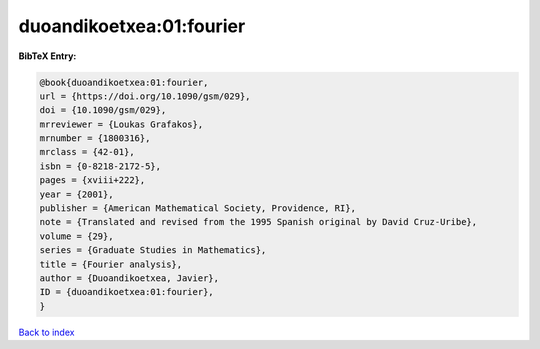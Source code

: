 duoandikoetxea:01:fourier
=========================

.. :cite:t:`duoandikoetxea:01:fourier`

.. bibliography:: ../../All.bib

**BibTeX Entry:**

.. code-block:: bibtex

   @book{duoandikoetxea:01:fourier,
   url = {https://doi.org/10.1090/gsm/029},
   doi = {10.1090/gsm/029},
   mrreviewer = {Loukas Grafakos},
   mrnumber = {1800316},
   mrclass = {42-01},
   isbn = {0-8218-2172-5},
   pages = {xviii+222},
   year = {2001},
   publisher = {American Mathematical Society, Providence, RI},
   note = {Translated and revised from the 1995 Spanish original by David Cruz-Uribe},
   volume = {29},
   series = {Graduate Studies in Mathematics},
   title = {Fourier analysis},
   author = {Duoandikoetxea, Javier},
   ID = {duoandikoetxea:01:fourier},
   }

`Back to index <../index>`_

